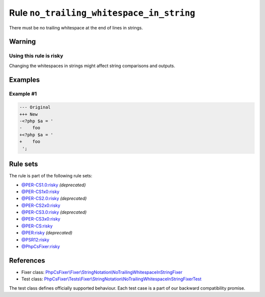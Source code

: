 =========================================
Rule ``no_trailing_whitespace_in_string``
=========================================

There must be no trailing whitespace at the end of lines in strings.

Warning
-------

Using this rule is risky
~~~~~~~~~~~~~~~~~~~~~~~~

Changing the whitespaces in strings might affect string comparisons and outputs.

Examples
--------

Example #1
~~~~~~~~~~

.. code-block:: diff

   --- Original
   +++ New
   -<?php $a = '  
   -    foo 
   +<?php $a = '
   +    foo
    ';

Rule sets
---------

The rule is part of the following rule sets:

- `@PER-CS1.0:risky <./../../ruleSets/PER-CS1.0Risky.rst>`_ *(deprecated)*
- `@PER-CS1x0:risky <./../../ruleSets/PER-CS1x0Risky.rst>`_
- `@PER-CS2.0:risky <./../../ruleSets/PER-CS2.0Risky.rst>`_ *(deprecated)*
- `@PER-CS2x0:risky <./../../ruleSets/PER-CS2x0Risky.rst>`_
- `@PER-CS3.0:risky <./../../ruleSets/PER-CS3.0Risky.rst>`_ *(deprecated)*
- `@PER-CS3x0:risky <./../../ruleSets/PER-CS3x0Risky.rst>`_
- `@PER-CS:risky <./../../ruleSets/PER-CSRisky.rst>`_
- `@PER:risky <./../../ruleSets/PERRisky.rst>`_ *(deprecated)*
- `@PSR12:risky <./../../ruleSets/PSR12Risky.rst>`_
- `@PhpCsFixer:risky <./../../ruleSets/PhpCsFixerRisky.rst>`_

References
----------

- Fixer class: `PhpCsFixer\\Fixer\\StringNotation\\NoTrailingWhitespaceInStringFixer <./../../../src/Fixer/StringNotation/NoTrailingWhitespaceInStringFixer.php>`_
- Test class: `PhpCsFixer\\Tests\\Fixer\\StringNotation\\NoTrailingWhitespaceInStringFixerTest <./../../../tests/Fixer/StringNotation/NoTrailingWhitespaceInStringFixerTest.php>`_

The test class defines officially supported behaviour. Each test case is a part of our backward compatibility promise.

